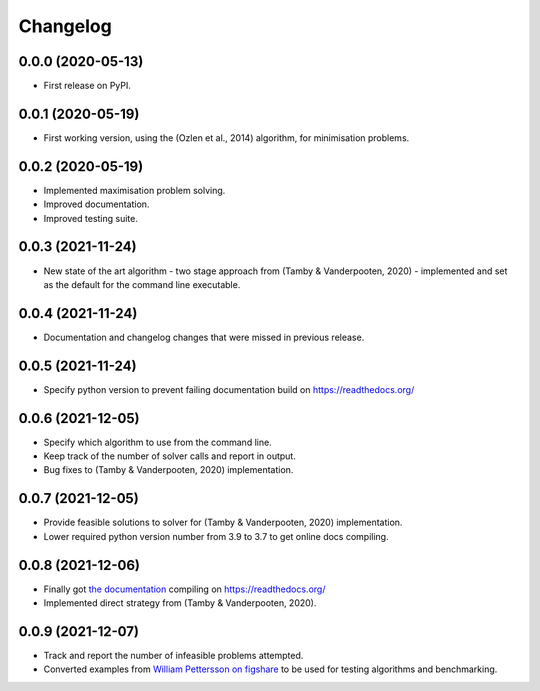 
Changelog
=========

0.0.0 (2020-05-13)
------------------

* First release on PyPI.


0.0.1 (2020-05-19)
------------------

* First working version, using the (Ozlen et al., 2014) algorithm, for minimisation problems.


0.0.2 (2020-05-19)
------------------

* Implemented maximisation problem solving.
* Improved documentation.
* Improved testing suite.


0.0.3 (2021-11-24)
------------------

* New state of the art algorithm - two stage approach from (Tamby & Vanderpooten, 2020) - implemented and set as the default for the command line executable.


0.0.4 (2021-11-24)
------------------

* Documentation and changelog changes that were missed in previous release.


0.0.5 (2021-11-24)
------------------

* Specify python version to prevent failing documentation build on https://readthedocs.org/


0.0.6 (2021-12-05)
------------------

* Specify which algorithm to use from the command line.
* Keep track of the number of solver calls and report in output.
* Bug fixes to (Tamby & Vanderpooten, 2020) implementation.


0.0.7 (2021-12-05)
------------------

* Provide feasible solutions to solver for (Tamby & Vanderpooten, 2020) implementation.
* Lower required python version number from 3.9 to 3.7 to get online docs compiling.


0.0.8 (2021-12-06)
------------------

* Finally got `the documentation <https://python-moiptimiser.readthedocs.io/en/latest/>`_ compiling on https://readthedocs.org/
* Implemented direct strategy from (Tamby & Vanderpooten, 2020).


0.0.9 (2021-12-07)
------------------

* Track and report the number of infeasible problems attempted.
* Converted examples from `William Pettersson on figshare <https://figshare.com/authors/_/3770188>`_ to be used for testing algorithms and benchmarking.
